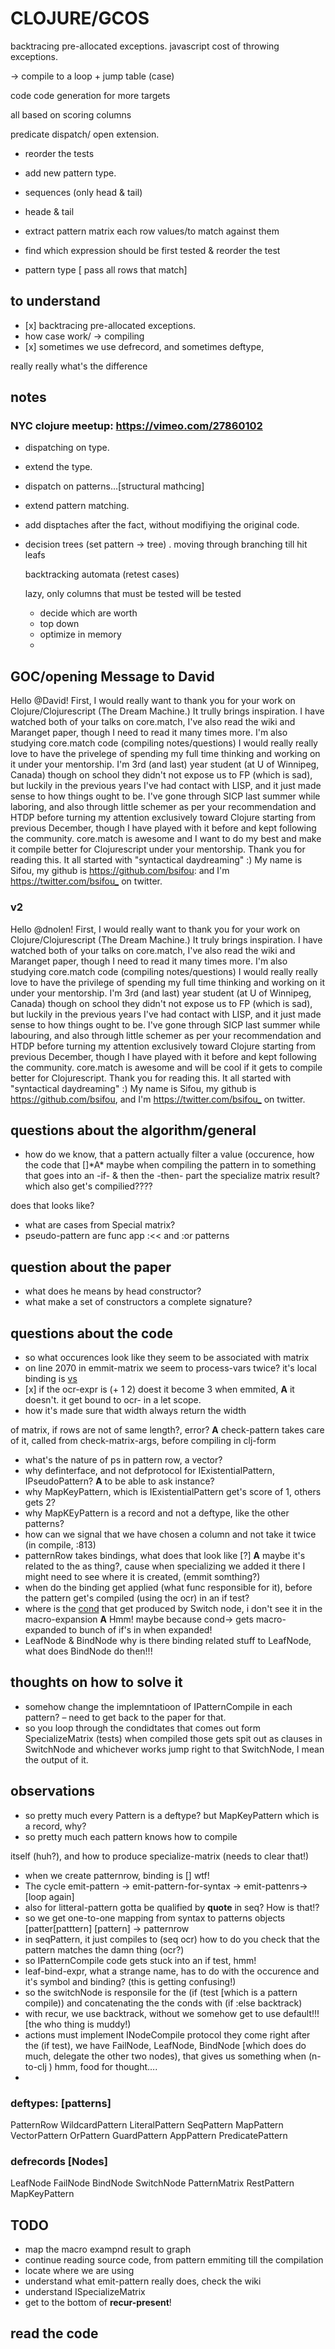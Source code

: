 * CLOJURE/GCOS
backtracing pre-allocated exceptions.   
javascript cost of throwing exceptions.

-> compile to a loop + jump table (case)

code code generation for more targets

all based on scoring columns 

predicate dispatch/ open extension. 

- reorder the tests
- add new pattern type.
- sequences (only head & tail)
- heade & tail
- extract pattern matrix
  each row values/to match against them

- find which expression should be first tested & reorder the test
- pattern type [ pass all rows that match] 

** to understand
- [x] backtracing pre-allocated exceptions.
- how case work/ -> compiling 
- [x] sometimes we use defrecord, and sometimes deftype, 
really really what's the difference 
** notes
*** NYC clojure meetup:  https://vimeo.com/27860102
- dispatching on type.
- extend the type.
- dispatch on patterns...[structural mathcing]
- extend pattern matching.
- add disptaches after the fact, without modifiying the original code.
- decision trees
  (set pattern -> tree)  . moving through branching till hit leafs
  
  backtracking automata (retest cases)

  lazy, only columns that must be tested will be tested
  - decide which are worth
  - top down 
  - optimize in memory
  - 
    

  



** GOC/opening Message to David
  Hello @David! First, I would really want to thank you for your work
  on Clojure/Clojurescript (The Dream Machine.) It trully brings
  inspiration. I have watched both of your talks on core.match, I've
  also read the wiki and Maranget paper, though I need to read it many
  times more. I'm also studying core.match code (compiling
  notes/questions) I would really really love to have the privelege of
  spending my full time thinking and working on it under your
  mentorship. I'm 3rd (and last) year student (at U of Winnipeg,
  Canada) though on school they didn't not expose us to FP (which is
  sad), but luckily in the previous years I've had contact with LISP,
  and it just made sense to how things ought to be. I've gone through
  SICP last summer while laboring, and also through little schemer as
  per your recommendation and HTDP before turning my attention
  exclusively toward Clojure starting from previous December, though I
  have played with it before and kept following the community.
  core.match is awesome and I want to do my best and make it compile
  better for Clojurescript under your mentorship. Thank you for
  reading this. It all started with "syntactical daydreaming" :)  My
  name is Sifou, my github is https://github.com/bsifou:  and I'm
  https://twitter.com/bsifou_ on twitter.

*** v2
  Hello @dnolen! First, I would really want to thank you for your work
  on Clojure/Clojurescript (The Dream Machine.) It truly brings
  inspiration. I have watched both of your talks on core.match, I've
  also read the wiki and Maranget paper, though I need to read it many
  times more. I'm also studying core.match code (compiling
  notes/questions) I would really really love to have the privilege of
  spending my full time thinking and working on it under your
  mentorship. I'm 3rd (and last) year student (at U of Winnipeg,
  Canada) though on school they didn't not expose us to FP (which is
  sad), but luckily in the previous years I've had contact with LISP,
  and it just made sense to how things ought to be. I've gone through
  SICP last summer while labouring, and also through little schemer as
  per your recommendation and HTDP before turning my attention
  exclusively toward Clojure starting from previous December, though I
  have played with it before and kept following the community.
  core.match is awesome and will be cool if it gets to compile better
  for Clojurescript. Thank you for reading this. It all started with
  "syntactical daydreaming" :)  My name is Sifou, my github is
  https://github.com/bsifou, and I'm https://twitter.com/bsifou_ on
  twitter.
  
** questions about the algorithm/general
- how do we know, that a pattern actually
  filter a value (occurence, how the code that
  []*A* maybe when compiling the pattern in to something that goes into
  an -if- & then the -then- part the specialize matrix result? which
  also get's compilied????
does that looks like?
- what are cases from Special matrix?
- pseudo-pattern are func app :<< and :or patterns 
** question about the paper
- what does he means by head constructor?
- what make a set of constructors a complete signature?
** questions about the code
- so what occurences look like
  they seem to be associated with matrix
- on line 2070 in emmit-matrix we seem to process-vars twice?
  it's local binding is _vs_
- [x] if the ocr-expr is (+ 1 2) doest it become 3 when 
  emmited,
  *A* it doesn't. it get bound to ocr- in a let scope.
- how it's made sure that width always return the width 
of matrix, if rows are not of same length?, error?
  *A* check-pattern takes care of it, called from
  check-matrix-args, before compiling in clj-form
- what's the nature of ps in pattern row, a vector?
- why definterface, and not defprotocol
  for IExistentialPattern, IPseudoPattern?
  *A* to be able to ask instance? 
- why MapKeyPattern, which is IExistentialPattern
  get's score of 1, others gets 2?
- why MapKEyPattern is a record and not a deftype, like 
  the other patterns?
- how can we signal that we have chosen a column and not take it
  twice (in compile, :813)
- patternRow takes bindings, what does that look like
  [?] *A* maybe it's related to the as thing?, cause when specializing
  we added it there 
  I might need to see where it is created, (emmit somthing?)
- when do the binding get applied (what func responsible for it),
  before the pattern get's compiled (using the ocr) in an if test? 
- where is the _cond_ that get produced by Switch node, i don't see it
  in the macro-expansion
  *A* Hmm! maybe because cond-> gets macro-expanded to bunch of if's
  in when expanded!
- LeafNode & BindNode why is there binding related stuff to LeafNode,
  what does BindNode do then!!! 
** thoughts on how to solve it    
- somehow change the implemntatioon of  IPatternCompile
  in each pattern? -- need to get back to the paper for that.
- so you loop through the condidtates that comes out form
  SpecializeMatrix (tests) when compiled those gets spit out as
  clauses in SwitchNode and whichever works jump right to that
  SwitchNode, I mean the output of it. 
** observations
- so pretty much every Pattern is a deftype?
  but MapKeyPattern which is a record, why?  
- so pretty much each pattern knows how to compile
itself (huh?), and how to produce specialize-matrix
(needs to clear that!)
- when we create patternrow, binding is [] wtf! 
- The cycle emit-pattern -> emit-pattern-for-syntax -> emit-pattenrs->
  [loop again]
- also for litteral-pattern gotta be qualified by *quote* in seq? How
  is that!?
- so we get one-to-one mapping from syntax to patterns objects
  [patter[patttern] [pattern] -> patternrow
- in seqPattern, it just compiles to (seq ocr) how to do you check 
  that the pattern matches the damn thing (ocr?)
- so IPatternCompile code gets stuck into an if test, hmm!
- leaf-bind-expr, what a strange name, has to do with the occurence
  and it's symbol and binding? (this is getting confusing!) 
- so the switchNode is responsile for the (if (test [which is a
  pattern compile)) and concatenating the the conds with (if :else
  backtrack)
- with recur, we use backtrack, without we somehow get to use
  default!!! [the who thing is muddy!)
- actions must implement INodeCompile protocol they come right after
  the (if test), we have FailNode, LeafNode, BindNode [which does do much,
  delegate the other two nodes), that gives us
  something when (n-to-clj ) hmm, food for thought....
- 
    
*** deftypes: [patterns]
   PatternRow 
   WildcardPattern 
   LiteralPattern 
   SeqPattern
   MapPattern
   VectorPattern
   OrPattern 
   GuardPattern 
   AppPattern
   PredicatePattern
*** defrecords [Nodes]
    LeafNode
    FailNode
    BindNode 
    SwitchNode 
    PatternMatrix
    RestPattern
    MapKeyPattern


** TODO
- map the macro exampnd result to graph
- continue reading source code, from pattern emmiting till the compilation
- locate where we are using 
- understand what emit-pattern really does, check the wiki
- understand ISpecializeMatrix
- get to the bottom of *recur-present*!
** read the code 
